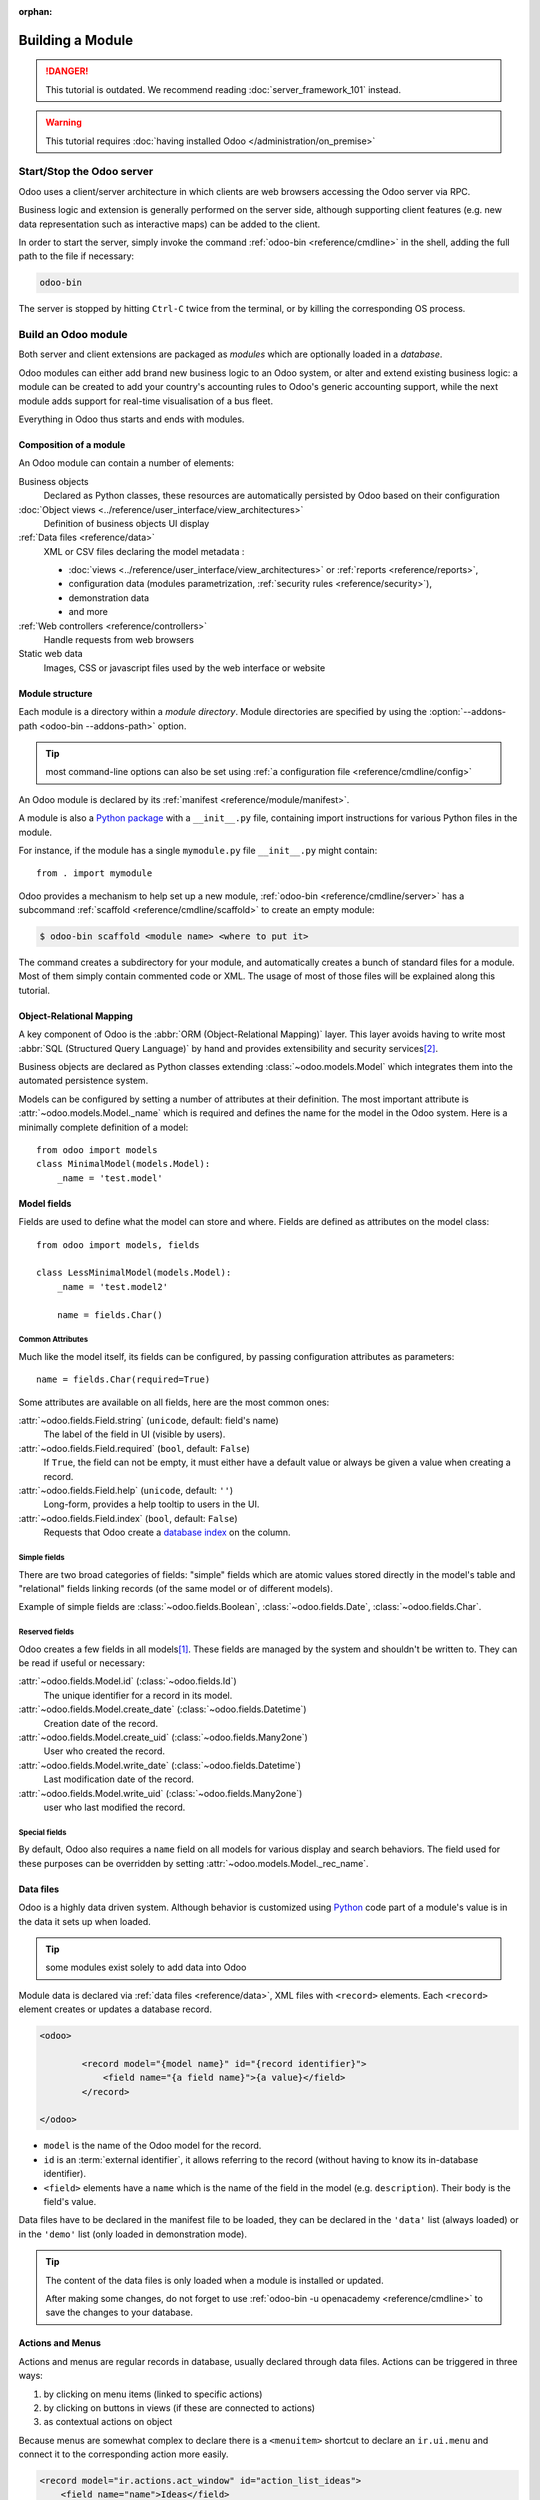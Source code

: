 :orphan:

.. _howto/base:
.. _howto/module:

=================
Building a Module
=================

.. danger::
   This tutorial is outdated. We recommend reading :doc:`server_framework_101` instead.

.. warning::
   This tutorial requires :doc:`having installed Odoo </administration/on_premise>`

Start/Stop the Odoo server
==========================

Odoo uses a client/server architecture in which clients are web browsers
accessing the Odoo server via RPC.

Business logic and extension is generally performed on the server side,
although supporting client features (e.g. new data representation such as
interactive maps) can be added to the client.

In order to start the server, simply invoke the command :ref:`odoo-bin
<reference/cmdline>` in the shell, adding the full path to the file if
necessary:

.. code:: bash

   odoo-bin

The server is stopped by hitting ``Ctrl-C`` twice from the terminal, or by
killing the corresponding OS process.

Build an Odoo module
====================

Both server and client extensions are packaged as *modules* which are
optionally loaded in a *database*.

Odoo modules can either add brand new business logic to an Odoo system, or
alter and extend existing business logic: a module can be created to add your
country's accounting rules to Odoo's generic accounting support, while the
next module adds support for real-time visualisation of a bus fleet.

Everything in Odoo thus starts and ends with modules.

Composition of a module
-----------------------

An Odoo module can contain a number of elements:

Business objects
    Declared as Python classes, these resources are automatically persisted
    by Odoo based on their configuration

:doc:`Object views <../reference/user_interface/view_architectures>`
    Definition of business objects UI display

:ref:`Data files <reference/data>`
    XML or CSV files declaring the model metadata :

    * :doc:`views <../reference/user_interface/view_architectures>` or :ref:`reports
      <reference/reports>`,
    * configuration data (modules parametrization, :ref:`security rules <reference/security>`),
    * demonstration data
    * and more

:ref:`Web controllers <reference/controllers>`
    Handle requests from web browsers

Static web data
    Images, CSS or javascript files used by the web interface or website

Module structure
----------------

Each module is a directory within a *module directory*. Module directories
are specified by using the :option:`--addons-path <odoo-bin --addons-path>`
option.

.. tip::
   :class: aphorism

   most command-line options can also be set using :ref:`a configuration file
   <reference/cmdline/config>`

An Odoo module is declared by its :ref:`manifest <reference/module/manifest>`.

A module is also a
`Python package <http://docs.python.org/2/tutorial/modules.html#packages>`_
with a ``__init__.py`` file, containing import instructions for various Python
files in the module.

For instance, if the module has a single ``mymodule.py`` file ``__init__.py``
might contain::

    from . import mymodule

Odoo provides a mechanism to help set up a new module, :ref:`odoo-bin
<reference/cmdline/server>` has a subcommand :ref:`scaffold
<reference/cmdline/scaffold>` to create an empty module:

.. code-block:: console

   $ odoo-bin scaffold <module name> <where to put it>

The command creates a subdirectory for your module, and automatically creates a
bunch of standard files for a module. Most of them simply contain commented code
or XML. The usage of most of those files will be explained along this tutorial.

.. exercise:: Module creation

   Use the command line above to  create an empty module Open Academy, and install it in Odoo.

Object-Relational Mapping
-------------------------

A key component of Odoo is the :abbr:`ORM (Object-Relational Mapping)` layer.
This layer avoids having to write most :abbr:`SQL (Structured Query Language)`
by hand and provides extensibility and security services\ [#rawsql]_.

Business objects are declared as Python classes extending
:class:`~odoo.models.Model` which integrates them into the automated
persistence system.

Models can be configured by setting a number of attributes at their
definition. The most important attribute is
:attr:`~odoo.models.Model._name` which is required and defines the name for
the model in the Odoo system. Here is a minimally complete definition of a
model::

    from odoo import models
    class MinimalModel(models.Model):
        _name = 'test.model'

Model fields
------------

Fields are used to define what the model can store and where. Fields are
defined as attributes on the model class::

    from odoo import models, fields

    class LessMinimalModel(models.Model):
        _name = 'test.model2'

        name = fields.Char()

Common Attributes
~~~~~~~~~~~~~~~~~

Much like the model itself, its fields can be configured, by passing
configuration attributes as parameters::

    name = fields.Char(required=True)

Some attributes are available on all fields, here are the most common ones:

:attr:`~odoo.fields.Field.string` (``unicode``, default: field's name)
    The label of the field in UI (visible by users).
:attr:`~odoo.fields.Field.required` (``bool``, default: ``False``)
    If ``True``, the field can not be empty, it must either have a default
    value or always be given a value when creating a record.
:attr:`~odoo.fields.Field.help` (``unicode``, default: ``''``)
    Long-form, provides a help tooltip to users in the UI.
:attr:`~odoo.fields.Field.index` (``bool``, default: ``False``)
    Requests that Odoo create a `database index`_ on the column.

Simple fields
~~~~~~~~~~~~~

There are two broad categories of fields: "simple" fields which are atomic
values stored directly in the model's table and "relational" fields linking
records (of the same model or of different models).

Example of simple fields are :class:`~odoo.fields.Boolean`,
:class:`~odoo.fields.Date`, :class:`~odoo.fields.Char`.

Reserved fields
~~~~~~~~~~~~~~~

Odoo creates a few fields in all models\ [#autofields]_. These fields are
managed by the system and shouldn't be written to. They can be read if
useful or necessary:

:attr:`~odoo.fields.Model.id` (:class:`~odoo.fields.Id`)
    The unique identifier for a record in its model.
:attr:`~odoo.fields.Model.create_date` (:class:`~odoo.fields.Datetime`)
    Creation date of the record.
:attr:`~odoo.fields.Model.create_uid` (:class:`~odoo.fields.Many2one`)
    User who created the record.
:attr:`~odoo.fields.Model.write_date` (:class:`~odoo.fields.Datetime`)
    Last modification date of the record.
:attr:`~odoo.fields.Model.write_uid` (:class:`~odoo.fields.Many2one`)
    user who last modified the record.

Special fields
~~~~~~~~~~~~~~

By default, Odoo also requires a ``name`` field on all models for various
display and search behaviors. The field used for these purposes can be
overridden by setting :attr:`~odoo.models.Model._rec_name`.

.. exercise:: Define a model

   Define a new data model *Course* in the *openacademy* module. A course has a title and a
   description. Courses must have a title.

Data files
----------

Odoo is a highly data driven system. Although behavior is customized using
Python_ code part of a module's value is in the data it sets up when loaded.

.. tip:: some modules exist solely to add data into Odoo
   :class: aphorism

Module data is declared via :ref:`data files <reference/data>`, XML files with
``<record>`` elements. Each ``<record>`` element creates or updates a database
record.

.. code-block:: xml

   <odoo>

           <record model="{model name}" id="{record identifier}">
               <field name="{a field name}">{a value}</field>
           </record>

   </odoo>

* ``model`` is the name of the Odoo model for the record.
* ``id`` is an :term:`external identifier`, it allows referring to the record
  (without having to know its in-database identifier).
* ``<field>`` elements have a ``name`` which is the name of the field in the
  model (e.g. ``description``). Their body is the field's value.

Data files have to be declared in the manifest file to be loaded, they can
be declared in the ``'data'`` list (always loaded) or in the ``'demo'`` list
(only loaded in demonstration mode).

.. exercise:: Define demonstration data

   Create demonstration data filling the *Courses* model with a few demonstration courses.

.. tip::
   The content of the data files is only loaded when a module is installed or updated.

   After making some changes, do not forget to use :ref:`odoo-bin -u openacademy
   <reference/cmdline>` to save the changes to your database.

.. _howtos/module/actions:

Actions and Menus
-----------------

Actions and menus are regular records in database, usually declared through
data files. Actions can be triggered in three ways:

#. by clicking on menu items (linked to specific actions)
#. by clicking on buttons in views (if these are connected to actions)
#. as contextual actions on object

Because menus are somewhat complex to declare there is a ``<menuitem>``
shortcut to declare an ``ir.ui.menu`` and connect it to the corresponding
action more easily.

.. code-block:: xml

   <record model="ir.actions.act_window" id="action_list_ideas">
       <field name="name">Ideas</field>
       <field name="res_model">idea.idea</field>
       <field name="view_mode">list,form</field>
   </record>
   <menuitem id="menu_ideas" parent="menu_root" name="Ideas" sequence="10"
             action="action_list_ideas"/>

.. danger::
   :class: aphorism

   The action must be declared before its corresponding menu in the XML file.

   Data files are executed sequentially, the action's ``id`` must be present in the database before
   the menu can be created.

.. exercise:: Define new menu entries

   Define new menu entries to access courses under the OpenAcademy menu entry. A user should be able
   to:

   - display a list of all the courses
   - create/modify courses

Basic views
===========

Views define the way the records of a model are displayed. Each type of view
represents a mode of visualization (a list of records, a graph of their
aggregation, …). Views can either be requested generically via their type
(e.g. *a list of partners*) or specifically via their id. For generic
requests, the view with the correct type and the lowest priority will be
used (so the lowest-priority view of each type is the default view for that
type).

:ref:`View inheritance <reference/view_records/inheritance>` allows altering views
declared elsewhere (adding or removing content).

Generic view declaration
------------------------

A view is declared as a record of the model ``ir.ui.view``. The view type
is implied by the root element of the ``arch`` field:

.. code-block:: xml

   <record model="ir.ui.view" id="view_id">
       <field name="name">view.name</field>
       <field name="model">object_name</field>
       <field name="priority" eval="16"/>
       <field name="arch" type="xml">
           <!-- view content: <form>, <list>, <graph>, ... -->
       </field>
   </record>

.. danger:: The view's content is XML.
   :class: aphorism

   The ``arch`` field must thus be declared as ``type="xml"`` to be parsed correctly.

list views
----------

list views, also called list views, display records in a tabular form.

Their root element is ``<list>``. The simplest form of the list view simply
lists all the fields to display in the table (each field as a column):

.. code-block:: xml

    <list string="Idea list">
        <field name="name"/>
        <field name="inventor_id"/>
    </list>

.. _howtos/module/views/form:

Form views
----------

Forms are used to create and edit single records.


Their root element is ``<form>``. They are composed of high-level structure
elements (groups, notebooks) and interactive elements (buttons and fields):

.. code-block:: xml

    <form string="Idea form">
        <group colspan="4">
            <group colspan="2" col="2">
                <separator string="General stuff" colspan="2"/>
                <field name="name"/>
                <field name="inventor_id"/>
            </group>

            <group colspan="2" col="2">
                <separator string="Dates" colspan="2"/>
                <field name="active"/>
                <field name="invent_date" readonly="1"/>
            </group>

            <notebook colspan="4">
                <page string="Description">
                    <field name="description" nolabel="1"/>
                </page>
            </notebook>

            <field name="state"/>
        </group>
    </form>

.. exercise:: Customise form view using XML

   Create your own form view for the Course object. Data displayed should be: the name and the
   description of the course.

.. exercise:: Notebooks

   In the Course form view, put the description field under a tab, such that it will be easier to
   add other tabs later, containing additional information.

Form views can also use plain HTML for more flexible layouts:

.. code-block:: xml

   <form string="Idea Form">
       <header>
           <button string="Confirm" type="object" name="action_confirm"
                   invisible="state != 'draft'" class="oe_highlight" />
           <button string="Mark as done" type="object" name="action_done"
                   invisible="state != 'confirmed'" class="oe_highlight"/>
           <button string="Reset to draft" type="object" name="action_draft"
                   invisible="state not in ['confirmed', 'done']" />
           <field name="state" widget="statusbar"/>
       </header>
       <sheet>
           <div class="oe_title">
               <label for="name" class="oe_edit_only" string="Idea Name" />
               <h1><field name="name" /></h1>
           </div>
           <separator string="General" colspan="2" />
           <group colspan="2" col="2">
               <field name="description" placeholder="Idea description..." />
           </group>
       </sheet>
   </form>

Search views
------------

Search views customize the search field associated with the list view (and
other aggregated views). Their root element is ``<search>`` and they're
composed of fields defining which fields can be searched on:

.. code-block:: xml

   <search>
       <field name="name"/>
       <field name="inventor_id"/>
   </search>

If no search view exists for the model, Odoo generates one which only allows
searching on the ``name`` field.

.. exercise:: Search courses

   Allow searching for courses based on their title or their description.

Relations between models
========================

A record from a model may be related to a record from another model. For
instance, a sale order record is related to a client record that contains the
client data; it is also related to its sale order line records.

.. exercise:: Create a session model

   For the module Open Academy, we consider a model for *sessions*: a session
   is an occurrence of a course taught at a given time for a given audience.

   Create a model for *sessions*. A session has a name, a start date, a
   duration and a number of seats. Add an action and a menu item to display
   them. Make the new model visible via a menu item.

Relational fields
-----------------

Relational fields link records, either of the same model (hierarchies) or
between different models.

Relational field types are:

:class:`Many2one(other_model, ondelete='set null') <odoo.fields.Many2one>`
    A simple link to an other object::

        print(foo.other_id.name)

    .. seealso:: `foreign keys <http://www.postgresql.org/docs/12/static/tutorial-fk.html>`_

:class:`One2many(other_model, related_field) <odoo.fields.One2many>`
    A virtual relationship, inverse of a :class:`~odoo.fields.Many2one`.
    A :class:`~odoo.fields.One2many` behaves as a container of records,
    accessing it results in a (possibly empty) set of records::

        for other in foo.other_ids:
            print(other.name)

    .. danger::

       Because a :class:`~odoo.fields.One2many` is a virtual relationship,
       there *must* be a :class:`~odoo.fields.Many2one` field in the
       :samp:`{other_model}`, and its name *must* be :samp:`{related_field}`

:class:`Many2many(other_model) <odoo.fields.Many2many>`
    Bidirectional multiple relationship, any record on one side can be related
    to any number of records on the other side. Behaves as a container of
    records, accessing it also results in a possibly empty set of records::

        for other in foo.other_ids:
            print(other.name)

.. exercise:: Many2one relations

   Using a many2one, modify the *Course* and *Session* models to reflect their
   relation with other models:

   - A course has a *responsible* user; the value of that field is a record of
     the built-in model ``res.users``.
   - A session has an *instructor*; the value of that field is a record of the
     built-in model ``res.partner``.
   - A session is related to a *course*; the value of that field is a record
     of the model ``openacademy.course`` and is required.
   - Adapt the views.

.. exercise:: Inverse one2many relations

   Using the inverse relational field one2many, modify the models to reflect
   the relation between courses and sessions.

.. exercise:: Multiple many2many relations

   Using the relational field many2many, modify the *Session* model to relate
   every session to a set of *attendees*. Attendees will be represented by
   partner records, so we will relate to the built-in model ``res.partner``.
   Adapt the views accordingly.

Inheritance
===========

Model inheritance
-----------------

Odoo provides two *inheritance* mechanisms to extend an existing model in a
modular way.

The first inheritance mechanism allows a module to modify the behavior of a
model defined in another module:

- add fields to a model,
- override the definition of fields on a model,
- add constraints to a model,
- add methods to a model,
- override existing methods on a model.

The second inheritance mechanism (delegation) allows to link every record of a
model to a record in a parent model, and provides transparent access to the
fields of the parent record.

.. image:: ../reference/backend/orm/inheritance_methods.png
   :align: center

.. seealso::
   * :attr:`~odoo.models.Model._inherit`
   * :attr:`~odoo.models.Model._inherits`

View inheritance
----------------

Instead of modifying existing views in place (by overwriting them), Odoo
provides view inheritance where children "extension" views are applied on top of
root views, and can add or remove content from their parent.

An extension view references its parent using the ``inherit_id`` field, and
instead of a single view its ``arch`` field is composed of any number of
``xpath`` elements selecting and altering the content of their parent view:

.. code-block:: xml

   <!-- improved idea categories list -->
   <record id="idea_category_list2" model="ir.ui.view">
       <field name="name">id.category.list2</field>
       <field name="model">idea.category</field>
       <field name="inherit_id" ref="id_category_list"/>
       <field name="arch" type="xml">
           <!-- find field description and add the field
                idea_ids after it -->
           <xpath expr="//field[@name='description']" position="after">
             <field name="idea_ids" string="Number of ideas"/>
           </xpath>
       </field>
   </record>

``expr``
    An XPath_ expression selecting a single element in the parent view.
    Raises an error if it matches no element or more than one
``position``
    Operation to apply to the matched element:

    ``inside``
        appends ``xpath``'s body at the end of the matched element
    ``replace``
        replaces the matched element with the ``xpath``'s body, replacing any ``$0`` node occurrence
        in the new body with the original element
    ``before``
        inserts the ``xpath``'s body as a sibling before the matched element
    ``after``
        inserts the ``xpaths``'s body as a sibling after the matched element
    ``attributes``
        alters the attributes of the matched element using special
        ``attribute`` elements in the ``xpath``'s body

.. tip::
   When matching a single element, the ``position`` attribute can be set directly
   on the element to be found. Both inheritances below will give the same result.

    .. code-block:: xml

       <xpath expr="//field[@name='description']" position="after">
           <field name="idea_ids" />
       </xpath>

       <field name="description" position="after">
           <field name="idea_ids" />
       </field>


.. exercise:: Alter existing content

   * Using model inheritance, modify the existing *Partner* model to add an
     ``instructor`` boolean field, and a many2many field that corresponds to
     the session-partner relation
   * Using view inheritance, display this fields in the partner form view

Domains
~~~~~~~

In Odoo, :ref:`reference/orm/domains` are values that encode conditions on
records. A domain is a  list of criteria used to select a subset of a model's
records. Each criteria is a triple with a field name, an operator and a value.

For instance, when used on the *Product* model the following domain selects
all *services* with a unit price over *1000*::

    [('product_type', '=', 'service'), ('unit_price', '>', 1000)]

By default criteria are combined with an implicit AND. The logical operators
``&`` (AND), ``|`` (OR) and ``!`` (NOT) can be used to explicitly combine
criteria. They are used in prefix position (the operator is inserted before
its arguments rather than between). For instance to select products "which are
services *OR* have a unit price which is *NOT* between 1000 and 2000"::

    ['|',
        ('product_type', '=', 'service'),
        '!', '&',
            ('unit_price', '>=', 1000),
            ('unit_price', '<', 2000)]

A ``domain`` parameter can be added to relational fields to limit valid
records for the relation when trying to select records in the client interface.

.. exercise:: Domains on relational fields

   When selecting the instructor for a *Session*, only instructors (partners
   with ``instructor`` set to ``True``) should be visible.

.. exercise:: More complex domains

   Create new partner categories *Teacher / Level 1* and *Teacher / Level 2*.
   The instructor for a session can be either an instructor or a teacher
   (of any level).

Computed fields and default values
==================================

So far fields have been stored directly in and retrieved directly from the
database. Fields can also be *computed*. In that case, the field's value is not
retrieved from the database but computed on-the-fly by calling a method of the
model.

To create a computed field, create a field and set its attribute
:attr:`~odoo.fields.Field.compute` to the name of a method. The computation
method should simply set the value of the field to compute on every record in
``self``.

.. danger:: ``self`` is a collection
   :class: aphorism

   The object ``self`` is a *recordset*, i.e., an ordered collection of records. It supports the
   standard Python operations on collections, like ``len(self)`` and ``iter(self)``, plus extra set
   operations like ``recs1 + recs2``.

   Iterating over ``self`` gives the records one by one, where each record is itself a collection of
   size 1. You can access/assign fields on single records by using the dot notation, like
   ``record.name``.

.. code-block:: python

   import random
   from odoo import models, fields, api

   class ComputedModel(models.Model):
       _name = 'test.computed'

       name = fields.Char(compute='_compute_name')

       def _compute_name(self):
           for record in self:
               record.name = str(random.randint(1, 1e6))


Dependencies
------------

The value of a computed field usually depends on the values of other fields on
the computed record. The ORM expects the developer to specify those dependencies
on the compute method with the decorator :func:`~odoo.api.depends`.
The given dependencies are used by the ORM to trigger the recomputation of the
field whenever some of its dependencies have been modified::

    from odoo import models, fields, api

    class ComputedModel(models.Model):
        _name = 'test.computed'

        name = fields.Char(compute='_compute_name')
        value = fields.Integer()

        @api.depends('value')
        def _compute_name(self):
            for record in self:
                record.name = "Record with value %s" % record.value

.. exercise:: Computed fields

   * Add the percentage of taken seats to the *Session* model
   * Display that field in the list and form views
   * Display the field as a progress bar

Default values
--------------

Any field can be given a default value. In the field definition, add the option
``default=X`` where ``X`` is either a Python literal value (boolean, integer,
float, string), or a function taking a recordset and returning a value::

    name = fields.Char(default="Unknown")
    user_id = fields.Many2one('res.users', default=lambda self: self.env.user)

.. note::
   The object ``self.env`` gives access to request parameters and other useful things:

    - ``self.env.cr`` or ``self._cr`` is the database *cursor* object; it is
      used for querying the database
    - ``self.env.uid`` or ``self._uid`` is the current user's database id
    - ``self.env.user`` is the current user's record
    - ``self.env.context`` or ``self._context`` is the context dictionary
    - ``self.env.ref(xml_id)`` returns the record corresponding to an XML id
    - ``self.env[model_name]`` returns an instance of the given model

.. exercise:: Active objects – Default values

   * Define the start_date default value as today (see
     :class:`~odoo.fields.Date`).
   * Add a field ``active`` in the class Session, and set sessions as active by
     default.

Onchange
========

The "onchange" mechanism provides a way for the client interface to update a
form whenever the user has filled in a value in a field, without saving anything
to the database.

For instance, suppose a model has three fields ``amount``, ``unit_price`` and
``price``, and you want to update the price on the form when any of the other
fields is modified. To achieve this, define a method where ``self`` represents
the record in the form view, and decorate it with :func:`~odoo.api.onchange`
to specify on which field it has to be triggered. Any change you make on
``self`` will be reflected on the form.

.. code-block:: xml

   <!-- content of form view -->
   <field name="amount"/>
   <field name="unit_price"/>
   <field name="price" readonly="1"/>

.. code-block:: python

   # onchange handler
   @api.onchange('amount', 'unit_price')
   def _onchange_price(self):
       # set auto-changing field
       self.price = self.amount * self.unit_price
       # Can optionally return a warning and domains
       return {
           'warning': {
               'title': "Something bad happened",
               'message': "It was very bad indeed",
           }
       }

For computed fields, valued ``onchange`` behavior is built-in as can be seen by
playing with the *Session* form: change the number of seats or participants, and
the ``taken_seats`` progressbar is automatically updated.

.. exercise:: Warning

   Add an explicit onchange to warn about invalid values, like a negative
   number of seats, or more participants than seats.

Model constraints
=================

Odoo provides two ways to set up automatically verified invariants:
:func:`Python constraints <odoo.api.constrains>` and
:attr:`SQL constraints <odoo.models.Model._sql_constraints>`.

A Python constraint is defined as a method decorated with
:func:`~odoo.api.constrains`, and invoked on a recordset. The decorator
specifies which fields are involved in the constraint, so that the constraint is
automatically evaluated when one of them is modified. The method is expected to
raise an exception if its invariant is not satisfied::

    from odoo.exceptions import ValidationError

    @api.constrains('age')
    def _check_something(self):
        for record in self:
            if record.age > 20:
                raise ValidationError("Your record is too old: %s" % record.age)
        # all records passed the test, don't return anything

.. exercise:: Add Python constraints

   Add a constraint that checks that the instructor is not present in the
   attendees of his/her own session.

SQL constraints are defined through the model attribute
:attr:`~odoo.models.Model._sql_constraints`. The latter is assigned to a list
of triples of strings ``(name, sql_definition, message)``, where ``name`` is a
valid SQL constraint name, ``sql_definition`` is a table_constraint_ expression,
and ``message`` is the error message.

.. exercise:: Add SQL constraints

   With the help of `PostgreSQL's documentation`_ , add the following
   constraints:

   #. CHECK that the course description and the course title are different
   #. Make the Course's name UNIQUE

.. exercise:: Exercise 6 - Add a duplicate option

   Since we added a constraint for the Course name uniqueness, it is not
   possible to use the "duplicate" function anymore (:menuselection:`Form -->
   Duplicate`).

   Re-implement your own "copy" method which allows to duplicate the Course
   object, changing the original name into "Copy of [original name]".

Advanced Views
==============

list views
----------

list views can take supplementary attributes to further customize their
behavior:

``decoration-{$name}``
    allow changing the style of a row's text based on the corresponding
    record's attributes.

    Values are Python expressions. For each record, the expression is evaluated
    with the record's attributes as context values and if ``true``, the
    corresponding style is applied to the row. Here are some of the other values
    available in the context:

    * ``uid``: the id of the current user,
    * ``today``: the current local date as a string of the form ``YYYY-MM-DD``,
    * ``now``: same as ``today`` with the addition of the current time.
      This value is formatted as ``YYYY-MM-DD hh:mm:ss``.

    ``{$name}`` can be ``bf`` (``font-weight: bold``), ``it``
    (``font-style: italic``), or any `bootstrap contextual color
    <https://getbootstrap.com/docs/3.3/components/#available-variations>`_ (``danger``,
    ``info``, ``muted``, ``primary``, ``success`` or ``warning``).

    .. code-block:: xml

        <list string="Idea Categories" decoration-info="state=='draft'"
            decoration-danger="state=='trashed'">
            <field name="name"/>
            <field name="state"/>
        </list>

``editable``
    Either ``"top"`` or ``"bottom"``. Makes the list view editable in-place
    (rather than having to go through the form view), the value is the
    position where new rows appear.

.. exercise:: List coloring

    Modify the Session list view in such a way that sessions lasting less than
    5 days are colored blue, and the ones lasting more than 15 days are
    colored red.

Calendars
---------

Displays records as calendar events. Their root element is ``<calendar>`` and
their most common attributes are:

``color``
    The name of the field used for *color segmentation*. Colors are
    automatically distributed to events, but events in the same color segment
    (records which have the same value for their ``@color`` field) will be
    given the same color.
``date_start``
    record's field holding the start date/time for the event
``date_stop`` (optional)
    record's field holding the end date/time for the event
``string``
    record's field to define the label for each calendar event

.. code-block:: xml

   <calendar string="Ideas" date_start="invent_date" color="inventor_id">
       <field name="name"/>
   </calendar>

.. exercise:: Calendar view

   Add a Calendar view to the *Session* model enabling the user to view the
   events associated to the Open Academy.

Search views
------------

Search view ``<field>`` elements can have a ``@filter_domain`` that overrides
the domain generated for searching on the given field. In the given domain,
``self`` represents the value entered by the user. In the example below, it is
used to search on both fields ``name`` and ``description``.

Search views can also contain ``<filter>`` elements, which act as toggles for
predefined searches. Filters must have one of the following attributes:

``domain``
    add the given domain to the current search
``context``
    add some context to the current search; use the key ``group_by`` to group
    results on the given field name

.. code-block:: xml

   <search string="Ideas">
       <field name="name"/>
       <field name="description" string="Name and description"
              filter_domain="['|', ('name', 'ilike', self), ('description', 'ilike', self)]"/>
       <field name="inventor_id"/>
       <field name="country_id" widget="selection"/>

       <filter name="my_ideas" string="My Ideas"
               domain="[('inventor_id', '=', uid)]"/>
       <group string="Group By">
           <filter name="group_by_inventor" string="Inventor"
                   context="{'group_by': 'inventor_id'}"/>
       </group>
   </search>

To use a non-default search view in an action, it should be linked using the
``search_view_id`` field of the action record.

The action can also set default values for search fields through its
``context`` field: context keys of the form
:samp:`search_default_{field_name}` will initialize *field_name* with the
provided value. Search filters must have an optional ``@name`` to have a
default and behave as booleans (they can only be enabled by default).

.. exercise:: Search views

   #. Add a button to filter the courses for which the current user is the
      responsible in the course search view. Make it selected by default.
   #. Add a button to group courses by responsible user.

Gantt
-----

.. warning::
   The gantt view requires the web_gantt module which is present in the :ref:`enterprise edition
   <install/editions>` version.

Horizontal bar charts typically used to show project planning and advancement,
their root element is ``<gantt>``.

.. code-block:: xml

   <gantt string="Ideas"
          date_start="invent_date"
          date_stop="date_finished"
          progress="progress"
          default_group_by="inventor_id" />

.. exercise:: Gantt charts

   Add a Gantt Chart enabling the user to view the sessions scheduling linked
   to the Open Academy module. The sessions should be grouped by instructor.

Graph views
-----------

Graph views allow aggregated overview and analysis of models, their root
element is ``<graph>``.

.. note::
   Pivot views (element ``<pivot>``) a multidimensional table, allows the selection of filers and
   dimensions to get the right aggregated dataset before moving to a more graphical overview. The
   pivot view shares the same content definition as graph views.

Graph views have 4 display modes, the default mode is selected using the
``@type`` attribute.

Bar (default)
    a bar chart, the first dimension is used to define groups on the
    horizontal axis, other dimensions define aggregated bars within each group.

    By default bars are side-by-side, they can be stacked by using
    ``@stacked="True"`` on the ``<graph>``
Line
    2-dimensional line chart
Pie
    2-dimensional pie

Graph views contain ``<field>`` with a mandatory ``@type`` attribute taking
the values:

``row`` (default)
    the field should be aggregated by default
``measure``
    the field should be aggregated rather than grouped on

.. code-block:: xml

   <graph string="Total idea score by Inventor">
       <field name="inventor_id"/>
       <field name="score" type="measure"/>
   </graph>

.. warning::
   Graph views perform aggregations on database values, they do not work with non-stored computed
   fields.

.. exercise:: Graph view

   Add a Graph view in the Session object that displays, for each course, the
   number of attendees under the form of a bar chart.

Kanban
------

Used to organize tasks, production processes, etc… their root element is
``<kanban>``.

A kanban view shows a set of cards possibly grouped in columns. Each card
represents a record, and each column the values of an aggregation field.

For instance, project tasks may be organized by stage (each column is a
stage), or by responsible (each column is a user), and so on.

Kanban views define the structure of each card as a mix of form elements
(including basic HTML) and :ref:`reference/qweb`.

.. exercise:: Kanban view

   Add a Kanban view that displays sessions grouped by course (columns are
   thus courses).

Security
========

Access control mechanisms must be configured to achieve a coherent security
policy.

Group-based access control mechanisms
-------------------------------------

Groups are created as normal records on the model ``res.groups``, and granted
menu access via menu definitions. However even without a menu, objects may
still be accessible indirectly, so actual object-level permissions (read,
write, create, unlink) must be defined for groups. They are usually inserted
via CSV files inside modules. It is also possible to restrict access to
specific fields on a view or object using the field's groups attribute.

Access rights
-------------

Access rights are defined as records of the model ``ir.model.access``. Each
access right is associated to a model, a group (or no group for global
access), and a set of permissions: read, write, create, unlink. Such access
rights are usually created by a CSV file named after its model:
``ir.model.access.csv``.

.. code-block:: text

   id,name,model_id/id,group_id/id,perm_read,perm_write,perm_create,perm_unlink
   access_idea_idea,idea.idea,model_idea_idea,base.group_user,1,1,1,0
   access_idea_vote,idea.vote,model_idea_vote,base.group_user,1,1,1,0

.. exercise:: Add access control through the Odoo interface

   Create a new user "John Smith". Then create a group
   "OpenAcademy / Session Read" with read access to the *Session* model.

.. exercise:: Add access control through data files in your module

   Using data files,

   * Create a group *OpenAcademy / Manager* with full access to all
     OpenAcademy models
   * Make *Session* and *Course* readable by all users

Record rules
------------

A record rule restricts the access rights to a subset of records of the given
model. A rule is a record of the model ``ir.rule``, and is associated to a
model, a number of groups (many2many field), permissions to which the
restriction applies, and a domain. The domain specifies to which records the
access rights are limited.

Here is an example of a rule that prevents the deletion of leads that are not
in state ``cancel``. Notice that the value of the field ``groups`` must follow
the same convention as the method :meth:`~odoo.models.Model.write` of the ORM.

.. code-block:: xml

   <record id="delete_cancelled_only" model="ir.rule">
       <field name="name">Only cancelled leads may be deleted</field>
       <field name="model_id" ref="crm.model_crm_lead"/>
       <field name="groups" eval="[(4, ref('sales_team.group_sale_manager'))]"/>
       <field name="perm_read" eval="0"/>
       <field name="perm_write" eval="0"/>
       <field name="perm_create" eval="0"/>
       <field name="perm_unlink" eval="1" />
       <field name="domain_force">[('state','=','cancel')]</field>
   </record>

.. exercise:: Record rule

   Add a record rule for the model Course and the group
   "OpenAcademy / Manager", that restricts ``write`` and ``unlink`` accesses
   to the responsible of a course. If a course has no responsible, all users
   of the group must be able to modify it.

.. _howto/module/wizard:

Wizards
=======

Wizards describe interactive sessions with the user (or dialog boxes) through
dynamic forms. A wizard is simply a model that extends the class
:class:`~odoo.models.TransientModel` instead of
:class:`~odoo.models.Model`. The class
:class:`~odoo.models.TransientModel` extends :class:`~odoo.models.Model`
and reuse all its existing mechanisms, with the following particularities:

- Wizard records are not meant to be persistent; they are automatically deleted
  from the database after a certain time. This is why they are called
  *transient*.
- Wizard records may refer to regular records or wizard records through relational
  fields(many2one or many2many), but regular records *cannot* refer to wizard records through a
  many2one field.

We want to create a wizard that allow users to create attendees for a particular
session, or for a list of sessions at once.

.. exercise:: Define the wizard

   Create a wizard model with a many2one relationship with the *Session*
   model and a many2many relationship with the *Partner* model.

Launching wizards
-----------------

Wizards are simply :ref:`window actions <howtos/module/actions>` with a ``target``
field set to the value ``new``, which opens the view
(usually :ref:`a form <howtos/module/views/form>`) in a separate dialog. The
action may be triggered via a menu item, but is more generally triggered by a
button.

An other way to launch wizards is through the :menuselection:`Action` menu of
a list or form view. This is done through the ``binding_model_id`` field of the
action. Setting this field will make the action appear on the views of the model
the action is "bound" to.

.. code:: xml

   <record id="launch_the_wizard" model="ir.actions.act_window">
       <field name="name">Launch the Wizard</field>
       <field name="res_model">wizard.model.name</field>
       <field name="view_mode">form</field>
       <field name="target">new</field>
       <field name="binding_model_id" ref="model_context_model_ref"/>
   </record>

.. tip::
   While wizards use regular views and buttons, normally clicking any button in
   a form would first save the form then close the dialog. Because this is
   often undesirable in wizards, a special attribute ``special="cancel"`` is
   available which immediately closes the wizard without saving the form.

.. exercise:: Launch the wizard

   #. Define a form view for the wizard.
   #. Add the action to launch it in the context of the *Session* model.
   #. Define a default value for the session field in the wizard; use the
      context parameter ``self._context`` to retrieve the current session.

.. exercise:: Register attendees

   Add buttons to the wizard, and implement the corresponding method for adding
   the attendees to the given session.

.. exercise:: Register attendees to multiple sessions

   Modify the wizard model so that attendees can be registered to multiple
   sessions.

Internationalization
====================

Each module can provide its own translations within the i18n directory, by
having files named LANG.po where LANG is the locale code for the language, or
the language and country combination when they differ (e.g. pt.po or
pt_BR.po). Translations will be loaded automatically by Odoo for all
enabled languages. Developers always use English when creating a module, then
export the module terms using Odoo's gettext POT export feature
(:menuselection:`Settings --> Translations --> Import/Export --> Export
Translation` without specifying a language), to create the module template POT
file, and then derive the translated PO files. Many IDE's have plugins or modes
for editing and merging PO/POT files.

.. tip::
   The Portable Object files generated by Odoo are published on `Odoo's Translations Platform
   <https://translate.odoo.com/>`_, making it easy to translate the software.

.. code-block:: text

  |- idea/ # The module directory
     |- i18n/ # Translation files
        | - idea.pot # Translation Template (exported from Odoo)
        | - fr.po # French translation
        | - pt_BR.po # Brazilian Portuguese translation
        | (...)

.. tip::
   By default Odoo's POT export only extracts labels inside XML files or
   inside field definitions in Python code, but any Python string can be
   translated this way by surrounding it with the function :func:`odoo._`
   (e.g. ``_("Label")``)

.. exercise:: Translate a module

   Choose a second language for your Odoo installation. Translate your
   module using the facilities provided by Odoo.

Reporting
=========

Printed reports
---------------

Odoo uses a report engine based on :ref:`reference/qweb`,
`Twitter Bootstrap`_ and Wkhtmltopdf_.

A report is a combination two elements:

* an ``ir.actions.report`` which configures various basic parameters for the
  report (default type, whether the report should be saved to the database
  after generation,…)

  .. code-block:: xml

     <record id="account_invoices" model="ir.actions.report">
         <field name="name">Invoices</field>
         <field name="model">account.invoice</field>
         <field name="report_type">qweb-pdf</field>
         <field name="report_name">account.report_invoice</field>
         <field name="report_file">account.report_invoice</field>
         <field name="attachment_use" eval="True"/>
         <field name="attachment">(object.state in ('open','paid')) and
             ('INV'+(object.number or '').replace('/','')+'.pdf')</field>
         <field name="binding_model_id" ref="model_account_invoice"/>
         <field name="binding_type">report</field>
     </record>

  .. tip::

     Because it largerly a standard action, as with :ref:`howto/module/wizard`
     it is generally useful to add the report as a *contextual item* on the
     list and / or form views of the model being reported on via the
     ``binding_model_id`` field.

     Here we are also using ``binding_type`` in order for the report to be in
     the *report* contextual menu rather than the *action* one. There is no
     technical difference but putting elements in the right place helps users.

* A standard :ref:`QWeb view <reference/view_architectures/qweb>` for the actual report:

  .. code-block:: xml

     <t t-call="web.html_container">
         <t t-foreach="docs" t-as="o">
             <t t-call="web.external_layout">
                 <div class="page">
                     <h2>Report title</h2>
                 </div>
             </t>
         </t>
     </t>

  the standard rendering context provides a number of elements, the most
  important being:

  ``docs``
      the records for which the report is printed
  ``user``
      the user printing the report

Because reports are standard web pages, they are available through a URL and
output parameters can be manipulated through this URL, for instance the HTML
version of the *Invoice* report is available through
http://localhost:8069/report/html/account.report_invoice/1 (if ``account`` is
installed) and the PDF version through
http://localhost:8069/report/pdf/account.report_invoice/1.

.. _reference/backend/reporting/printed-reports/pdf-without-styles:

.. danger::

   If it appears that your PDF report is missing the styles (i.e. the text
   appears but the style/layout is different from the html version), probably
   your wkhtmltopdf_ process cannot reach your web server to download them.

   If you check your server logs and see that the CSS styles are not being
   downloaded when generating a PDF report, most surely this is the problem.

   The wkhtmltopdf_ process will use the ``web.base.url`` system parameter as
   the *root path* to all linked files, but this parameter is automatically
   updated each time the Administrator is logged in. If your server resides
   behind some kind of proxy, that could not be reachable. You can fix this by
   adding one of these system parameters:

   - ``report.url``, pointing to an URL reachable from your server
     (probably ``http://localhost:8069`` or something similar). It will be
     used for this particular purpose only.

   - ``web.base.url.freeze``, when set to ``True``, will stop the
     automatic updates to ``web.base.url``.

.. exercise:: Create a report for the Session model

   For each session, it should display session's name, its start and end,
   and list the session's attendees.

Dashboards
----------

.. exercise:: Define a Dashboard

   Define a dashboard containing the graph view you created, the sessions
   calendar view and a list view of the courses (switchable to a form
   view). This dashboard should be available through a menuitem in the menu,
   and automatically displayed in the web client when the OpenAcademy main
   menu is selected.

.. [#autofields] it is possible to :ref:`disable the automatic creation of some
                 fields <reference/fields/automatic/log_access>`
.. [#rawsql] writing raw SQL queries is possible, but requires care as it
             bypasses all Odoo authentication and security mechanisms.

.. _database index:
    https://use-the-index-luke.com/sql/preface
.. _POEdit: https://poedit.net
.. _PostgreSQL's documentation:
.. _table_constraint:
    https://www.postgresql.org/docs/12/static/ddl-constraints.html
.. _python: https://python.org
.. _XPath: https://w3.org/TR/xpath
.. _twitter bootstrap: https://getbootstrap.com
.. _wkhtmltopdf: https://wkhtmltopdf.org
